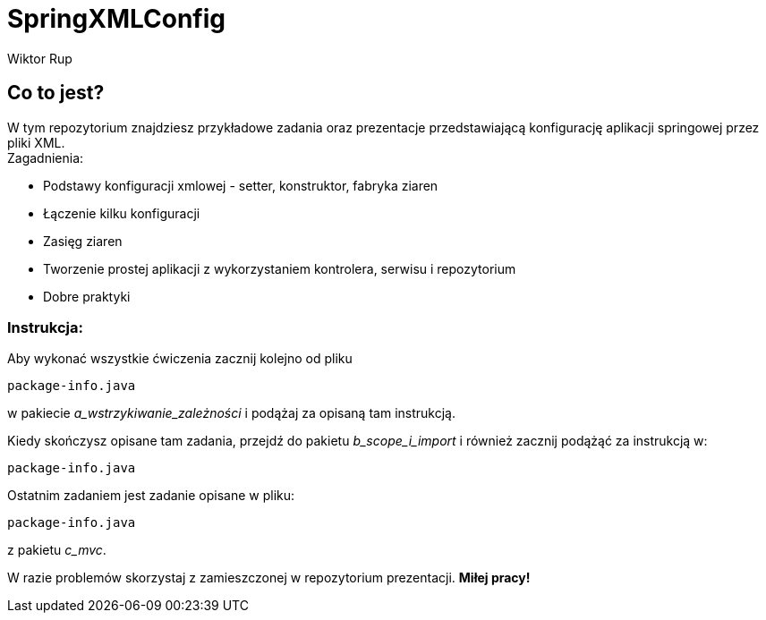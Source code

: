 :author: Wiktor Rup


= SpringXMLConfig

== Co to jest?
W tym repozytorium znajdziesz przykładowe zadania oraz prezentacje przedstawiającą konfigurację aplikacji springowej przez pliki XML. +
Zagadnienia:

 * Podstawy konfiguracji xmlowej - setter, konstruktor, fabryka ziaren

 * Łączenie kilku konfiguracji

 * Zasięg ziaren

 * Tworzenie prostej aplikacji z wykorzystaniem kontrolera, serwisu i repozytorium

 * Dobre praktyki


=== Instrukcja:
Aby wykonać wszystkie ćwiczenia zacznij kolejno od pliku


[source, java]
----
package-info.java
----

w pakiecie [yellow]#_a_wstrzykiwanie_zależności_# i podążaj za opisaną tam instrukcją.

Kiedy skończysz opisane tam zadania, przejdź do pakietu [yellow]#_b_scope_i_import_# i również zacznij podążąć za instrukcją w:
[source, java]
----
package-info.java
----

Ostatnim zadaniem jest zadanie opisane w pliku:
[source, java]
----
package-info.java
----
z pakietu [yellow]#_c_mvc_#.

W razie problemów skorzystaj z zamieszczonej w repozytorium prezentacji.
*Miłej pracy!*